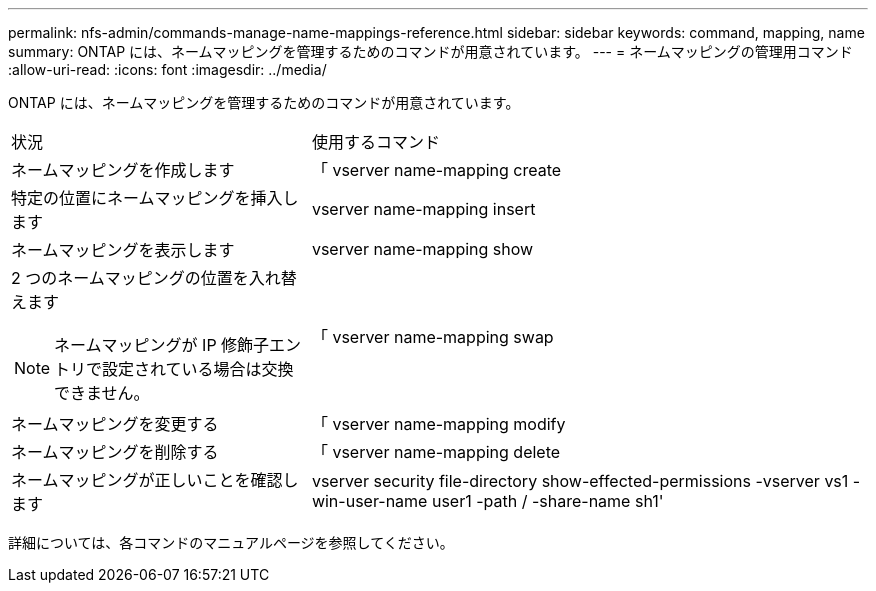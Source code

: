 ---
permalink: nfs-admin/commands-manage-name-mappings-reference.html 
sidebar: sidebar 
keywords: command, mapping, name 
summary: ONTAP には、ネームマッピングを管理するためのコマンドが用意されています。 
---
= ネームマッピングの管理用コマンド
:allow-uri-read: 
:icons: font
:imagesdir: ../media/


[role="lead"]
ONTAP には、ネームマッピングを管理するためのコマンドが用意されています。

[cols="35,65"]
|===


| 状況 | 使用するコマンド 


 a| 
ネームマッピングを作成します
 a| 
「 vserver name-mapping create



 a| 
特定の位置にネームマッピングを挿入します
 a| 
vserver name-mapping insert



 a| 
ネームマッピングを表示します
 a| 
vserver name-mapping show



 a| 
2 つのネームマッピングの位置を入れ替えます

[NOTE]
====
ネームマッピングが IP 修飾子エントリで設定されている場合は交換できません。

==== a| 
「 vserver name-mapping swap



 a| 
ネームマッピングを変更する
 a| 
「 vserver name-mapping modify



 a| 
ネームマッピングを削除する
 a| 
「 vserver name-mapping delete



 a| 
ネームマッピングが正しいことを確認します
 a| 
vserver security file-directory show-effected-permissions -vserver vs1 -win-user-name user1 -path / -share-name sh1'

|===
詳細については、各コマンドのマニュアルページを参照してください。
